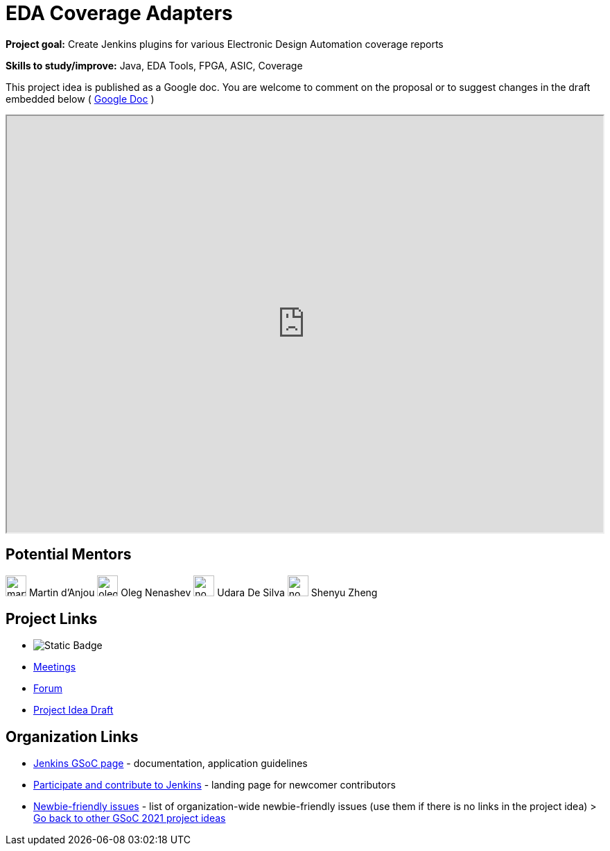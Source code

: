 = EDA Coverage Adapters 

*Project goal:* Create Jenkins plugins for various Electronic Design Automation coverage reports

*Skills to study/improve:* Java, EDA Tools, FPGA, ASIC, Coverage

This project idea is published as a Google doc. You are welcome to comment on the proposal or to suggest changes in the draft embedded below ( https://docs.google.com/document/d/1pW9cSPTSekhMirHWKGnchmsDGsGLeN8MBEpMyN9HDEo[Google Doc] )

++++
<iframe src="https://docs.google.com/document/d/1pW9cSPTSekhMirHWKGnchmsDGsGLeN8MBEpMyN9HDEo" width="100%" height="600px"></iframe>
++++

== Potential Mentors
[.avatar]
image:images:ROOT:avatars/martinda.png[,width=30,height=30] Martin d'Anjou
image:images:ROOT:avatars/oleg_nenashev.png[,width=30,height=30] Oleg Nenashev
image:images:ROOT:avatars/no_image.svg[,width=30,height=30] Udara De Silva
image:images:ROOT:avatars/no_image.svg[,width=30,height=30] Shenyu Zheng

== Project Links
* image:https://img.shields.io/badge/gitter-join_chat-light_green?link=https%3A%2F%2Fapp.gitter.im%2F%23%2Froom%2F%23jenkinsci_hw-and-eda-sig%3Agitter.im[Static Badge]
* xref:gsoc:index.adoc#office-hours[Meetings]
* https://community.jenkins.io/c/contributing/gsoc[Forum]
* https://docs.google.com/document/d/1pW9cSPTSekhMirHWKGnchmsDGsGLeN8MBEpMyN9HDEo[Project Idea Draft]

== Organization Links 
* xref:gsoc:index.adoc[Jenkins GSoC page] - documentation, application guidelines
* xref:community:ROOT:index.adoc[Participate and contribute to Jenkins] - landing page for newcomer contributors
* https://issues.jenkins.io/issues/?jql=project%20%3D%20JENKINS%20AND%20status%20in%20(Open%2C%20%22In%20Progress%22%2C%20Reopened)%20AND%20labels%20%3D%20newbie-friendly%20[Newbie-friendly issues] - list of organization-wide newbie-friendly issues (use them if there is no links in the project idea)
> xref:2019/project-ideas[Go back to other GSoC 2021 project ideas]